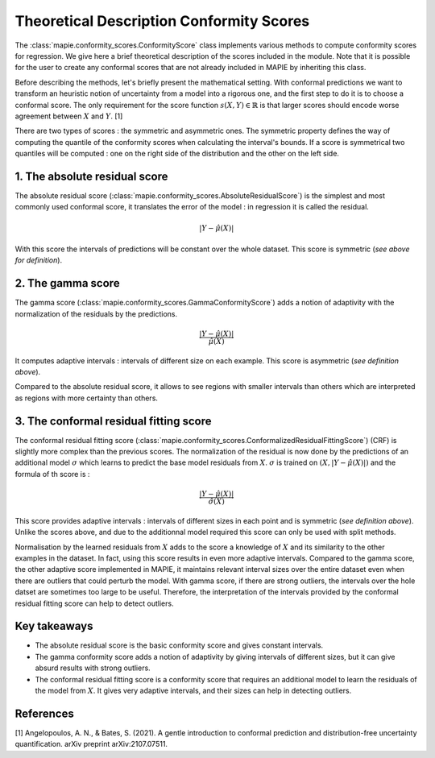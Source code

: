 .. title:: Theoretical Description : contents

.. _theoretical_description_conformity_scores:

=========================================
Theoretical Description Conformity Scores
=========================================

The :class:`mapie.conformity_scores.ConformityScore` class implements various
methods to compute conformity scores for regression.
We give here a brief theoretical description of the scores included in the module.
Note that it is possible for the user to create any conformal scores that are not 
already included in MAPIE by inheriting this class.

Before describing the methods, let's briefly present the mathematical setting.
With conformal predictions we want to transform an heuristic notion of uncertainty
from a model into a rigorous one, and the first step to do it is to choose a conformal score.
The only requirement for the score function :math:`s(X, Y) \in \mathbb{R}` is
that larger scores should encode worse agreement between :math:`X` and :math:`Y`. [1]

There are two types of scores : the symmetric and asymmetric ones.
The symmetric property defines the way of computing the quantile of the conformity
scores when calculating the interval's bounds. If a score is symmetrical two
quantiles will be computed : one on the right side of the distribution
and the other on the left side.

1. The absolute residual score
==============================

The absolute residual score (:class:`mapie.conformity_scores.AbsoluteResidualScore`)
is the simplest and most commonly used conformal score, it translates the error
of the model : in regression it is called the residual.

.. math:: |Y-\hat{\mu}(X)|

With this score the intervals of predictions will be constant over the whole dataset.
This score is symmetric (*see above for definition*).

2. The gamma score
==================

The gamma score (:class:`mapie.conformity_scores.GammaConformityScore`) adds a
notion of adaptivity with the normalization of the residuals by the predictions.

.. math:: \frac{|Y-\hat{\mu}(X)|}{\hat{\mu}(X)}

It computes adaptive intervals : intervals of different size on each example.
This score is asymmetric (*see definition above*).

Compared to the absolute residual score, it allows to see regions with smaller intervals
than others which are interpreted as regions with more certainty than others.

3. The conformal residual fitting score
=======================================

The conformal residual fitting score (:class:`mapie.conformity_scores.ConformalizedResidualFittingScore`)
(CRF) is slightly more complex than the previous scores.
The normalization of the residual is now done by the predictions of an additional model
:math:`\sigma` which learns to predict the base model residuals from :math:`X`.
:math:`\sigma` is trained on :math:`(X, |Y-\hat{\mu}(X)|)` and the formula of th score is :

.. math:: \frac{|Y-\hat{\mu}(X)|}{\hat{\sigma}(X)}

This score provides adaptive intervals : intervals of different sizes in each point
and is symmetric (*see definition above*). Unlike the scores above, and due to
the additionnal model required this score can only be used with split methods.

Normalisation by the learned residuals from :math:`X` adds to the score a knowledge of
:math:`X` and its similarity to the other examples in the dataset. In fact, using this
score results in even more adaptive intervals. Compared to the gamma score, the other adaptive
score implemented in MAPIE, it maintains relevant interval sizes over the entire dataset
even when there are outliers that could perturb the model. With gamma score, if
there are strong outliers, the intervals over the hole datset are sometimes too large
to be useful.
Therefore, the interpretation of the intervals provided by the conformal residual fitting
score can help to detect outliers.


Key takeaways
=============

- The absolute residual score is the basic conformity score and gives constant intervals.
- The gamma conformity score adds a notion of adaptivity by giving intervals of different sizes,
  but it can give absurd results with strong outliers.
- The conformal residual fitting score is a conformity score that requires an additional model
  to learn the residuals of the model from :math:`X`. It gives very adaptive intervals,
  and their sizes can help in detecting outliers.

References
==========

[1] Angelopoulos, A. N., & Bates, S. (2021). A gentle introduction to conformal
prediction and distribution-free uncertainty quantification. arXiv preprint arXiv:2107.07511.